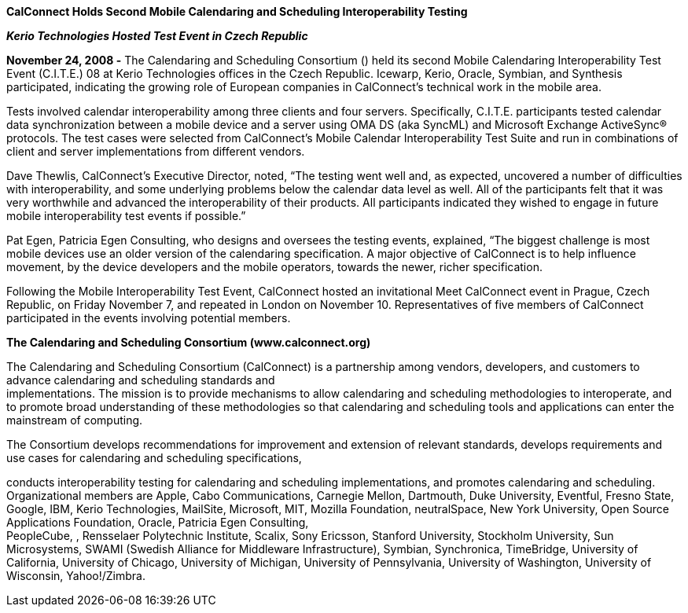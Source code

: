 *CalConnect Holds Second Mobile Calendaring and Scheduling
Interoperability Testing*

*_Kerio Technologies Hosted Test Event in Czech Republic_*

*November 24, 2008 -* The Calendaring and Scheduling Consortium () held
its second Mobile Calendaring Interoperability Test Event (C.I.T.E.) 08
at Kerio Technologies offices in the Czech Republic. Icewarp, Kerio,
Oracle, Symbian, and Synthesis participated, indicating the growing role
of European companies in CalConnect’s technical work in the mobile area.

Tests involved calendar interoperability among three clients and four
servers. Specifically, C.I.T.E. participants tested calendar data
synchronization between a mobile device and a server using OMA DS (aka
SyncML) and Microsoft Exchange ActiveSync® protocols. The test cases
were selected from CalConnect's Mobile Calendar Interoperability Test
Suite and run in combinations of client and server implementations from
different vendors.

Dave Thewlis, CalConnect’s Executive Director, noted, “The testing went
well and, as expected, uncovered a number of difficulties with
interoperability, and some underlying problems below the calendar data
level as well. All of the participants felt that it was very worthwhile
and advanced the interoperability of their products. All participants
indicated they wished to engage in future mobile interoperability test
events if possible.”

Pat Egen, Patricia Egen Consulting, who designs and oversees the testing
events, explained, “The biggest challenge is most mobile devices use an
older version of the calendaring specification. A major objective of
CalConnect is to help influence movement, by the device developers and
the mobile operators, towards the newer, richer specification.

Following the Mobile Interoperability Test Event, CalConnect hosted an
invitational Meet CalConnect event in Prague, Czech Republic, on Friday
November 7, and repeated in London on November 10. Representatives of
five members of CalConnect participated in the events involving
potential members.

*The Calendaring and Scheduling Consortium (www.calconnect.org)*

The Calendaring and Scheduling Consortium (CalConnect) is a partnership
among vendors, developers, and customers to advance calendaring and
scheduling standards and +
implementations. The mission is to provide mechanisms to allow
calendaring and scheduling methodologies to interoperate, and to promote
broad understanding of these methodologies so that calendaring and
scheduling tools and applications can enter the mainstream of computing.

The Consortium develops recommendations for improvement and extension of
relevant standards, develops requirements and use cases for calendaring
and scheduling specifications,

conducts interoperability testing for calendaring and scheduling
implementations, and promotes calendaring and scheduling. Organizational
members are Apple, Cabo Communications, Carnegie Mellon, Dartmouth, Duke
University, Eventful, Fresno State, Google, IBM, Kerio Technologies,
MailSite, Microsoft, MIT, Mozilla Foundation, neutralSpace, New York
University, Open Source Applications Foundation, Oracle, Patricia Egen
Consulting, +
PeopleCube, , Rensselaer Polytechnic Institute, Scalix, Sony Ericsson,
Stanford University, Stockholm University, Sun Microsystems, SWAMI
(Swedish Alliance for Middleware Infrastructure), Symbian, Synchronica,
TimeBridge, University of California, University of Chicago, University
of Michigan, University of Pennsylvania, University of Washington,
University of Wisconsin, Yahoo!/Zimbra.
